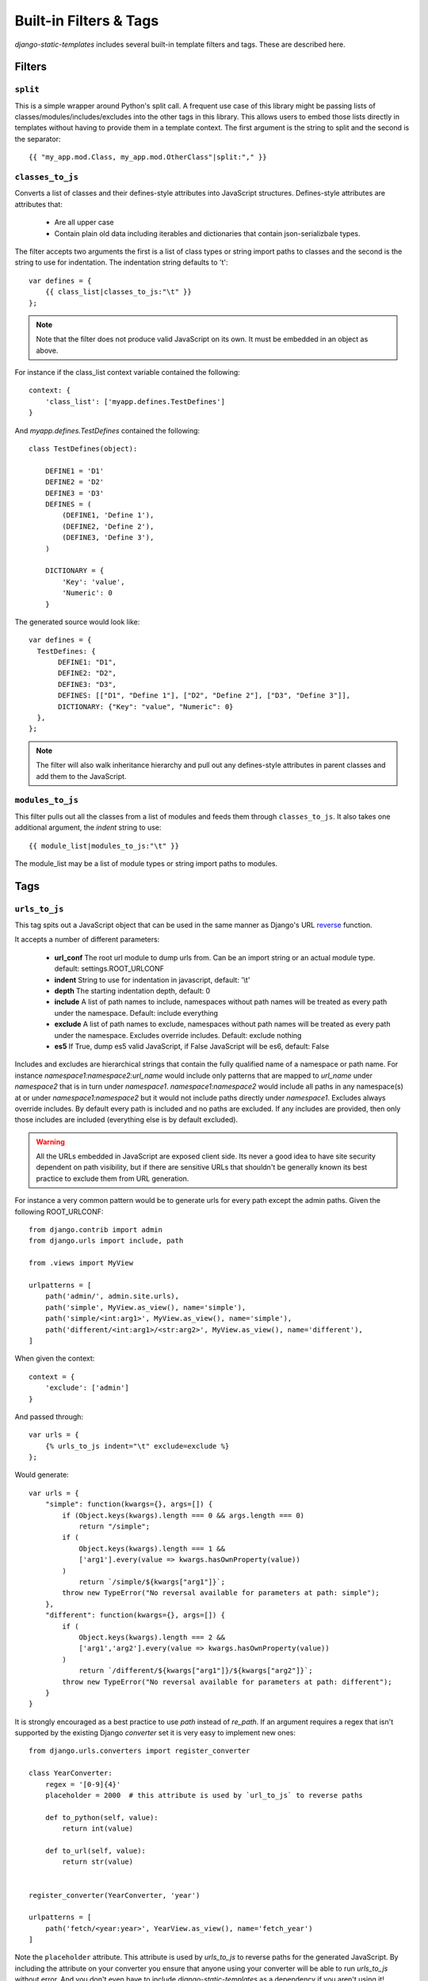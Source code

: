 .. _ref-filters_and_tags:

=======================
Built-in Filters & Tags
=======================

`django-static-templates` includes several built-in template filters and tags. These are described
here.

.. _filters:

Filters
-------

.. _split:

``split``
~~~~~~~~~

This is a simple wrapper around Python's split call. A frequent use case of this library might be
passing lists of classes/modules/includes/excludes into the other tags in this library. This allows
users to embed those lists directly in templates without having to provide them in a template
context. The first argument is the string to split and the second is the separator::

    {{ "my_app.mod.Class, my_app.mod.OtherClass"|split:"," }}


.. _classes_to_js:

``classes_to_js``
~~~~~~~~~~~~~~~~~

Converts a list of classes and their defines-style attributes into JavaScript structures.
Defines-style attributes are attributes that:

    - Are all upper case
    - Contain plain old data including iterables and dictionaries that contain json-serializbale
      types.

The filter accepts two arguments the first is a list of class types or string import paths to
classes and the second is the string to use for indentation. The indentation string defaults to
'\t'::

    var defines = {
        {{ class_list|classes_to_js:"\t" }}
    };

.. note::
    Note that the filter does not produce valid JavaScript on its own. It must be embedded in an
    object as above.

For instance if the class_list context variable contained the following::

    context: {
        'class_list': ['myapp.defines.TestDefines']
    }

And `myapp.defines.TestDefines` contained the following::

    class TestDefines(object):

        DEFINE1 = 'D1'
        DEFINE2 = 'D2'
        DEFINE3 = 'D3'
        DEFINES = (
            (DEFINE1, 'Define 1'),
            (DEFINE2, 'Define 2'),
            (DEFINE3, 'Define 3'),
        )

        DICTIONARY = {
            'Key': 'value',
            'Numeric': 0
        }

The generated source would look like::

    var defines = {
      TestDefines: {
           DEFINE1: "D1",
           DEFINE2: "D2",
           DEFINE3: "D3",
           DEFINES: [["D1", "Define 1"], ["D2", "Define 2"], ["D3", "Define 3"]],
           DICTIONARY: {"Key": "value", "Numeric": 0}
      },
    };

.. note::
    The filter will also walk inheritance hierarchy and pull out any defines-style attributes in
    parent classes and add them to the JavaScript.


.. _modules_to_js:

``modules_to_js``
~~~~~~~~~~~~~~~~~

This filter pulls out all the classes from a list of modules and feeds them through
``classes_to_js``. It also takes one additional argument, the `indent` string to use::

    {{ module_list|modules_to_js:"\t" }}

The module_list may be a list of module types or string import paths to modules.


.. _tags:

Tags
----

.. _urls_to_js:

``urls_to_js``
~~~~~~~~~~~~~~

This tag spits out a JavaScript object that can be used in the same manner as Django's URL
`reverse <https://docs.djangoproject.com/en/3.1/ref/urlresolvers/#reverse>`_ function.

It accepts a number of different parameters:

    - **url_conf** The root url module to dump urls from. Can be an import string or an actual
      module type. default: settings.ROOT_URLCONF
    - **indent** String to use for indentation in javascript, default: '\\t'
    - **depth** The starting indentation depth, default: 0
    - **include** A list of path names to include, namespaces without path names will be treated as
      every path under the namespace. Default: include everything
    - **exclude** A list of path names to exclude, namespaces without path names will be treated as
      every path under the namespace. Excludes override includes. Default: exclude nothing
    - **es5** If True, dump es5 valid JavaScript, if False JavaScript will be es6, default: False

Includes and excludes are hierarchical strings that contain the fully qualified name of a namespace
or path name. For instance `namespace1:namespace2:url_name` would include only patterns that are
mapped to `url_name` under `namespace2` that is in turn under `namespace1`. `namespace1:namespace2`
would include all paths in any namespace(s) at or under `namespace1:namespace2` but it would
not include paths directly under `namespace1`. Excludes always override includes. By default every
path is included and no paths are excluded. If any includes are provided, then only those includes
are included (everything else is by default excluded).

.. warning::

    All the URLs embedded in JavaScript are exposed client side. Its never a good idea to have site
    security dependent on path visibility, but if there are sensitive URLs that shouldn't be
    generally known its best practice to exclude them from URL generation.

For instance a very common pattern would be to generate urls for every path except the admin
paths. Given the following ROOT_URLCONF::

    from django.contrib import admin
    from django.urls import include, path

    from .views import MyView

    urlpatterns = [
        path('admin/', admin.site.urls),
        path('simple', MyView.as_view(), name='simple'),
        path('simple/<int:arg1>', MyView.as_view(), name='simple'),
        path('different/<int:arg1>/<str:arg2>', MyView.as_view(), name='different'),
    ]

When given the context::

    context = {
        'exclude': ['admin']
    }

And passed through::

    var urls = {
        {% urls_to_js indent="\t" exclude=exclude %}
    };

Would generate::

    var urls = {
        "simple": function(kwargs={}, args=[]) {
            if (Object.keys(kwargs).length === 0 && args.length === 0)
                return "/simple";
            if (
                Object.keys(kwargs).length === 1 &&
                ['arg1'].every(value => kwargs.hasOwnProperty(value))
            )
                return `/simple/${kwargs["arg1"]}`;
            throw new TypeError("No reversal available for parameters at path: simple");
        },
        "different": function(kwargs={}, args=[]) {
            if (
                Object.keys(kwargs).length === 2 &&
                ['arg1','arg2'].every(value => kwargs.hasOwnProperty(value))
            )
                return `/different/${kwargs["arg1"]}/${kwargs["arg2"]}`;
            throw new TypeError("No reversal available for parameters at path: different");
        }
    }

It is strongly encouraged as a best practice to use `path` instead of `re_path`. If an
argument requires a regex that isn't supported by the existing Django `converter` set it is very
easy to implement new ones::

    from django.urls.converters import register_converter

    class YearConverter:
        regex = '[0-9]{4}'
        placeholder = 2000  # this attribute is used by `url_to_js` to reverse paths

        def to_python(self, value):
            return int(value)

        def to_url(self, value):
            return str(value)


    register_converter(YearConverter, 'year')

    urlpatterns = [
        path('fetch/<year:year>', YearView.as_view(), name='fetch_year')
    ]

Note the ``placeholder`` attribute. This attribute is used by `urls_to_js` to reverse paths for the
generated JavaScript. By including the attribute on your converter you ensure that anyone using your
converter will be able to run `urls_to_js` without error. And you don't even have to
include `django-static-templates` as a dependency if you aren't using it! Alternatively if you're
using someone else's converter and they haven't supplied a ``placeholder`` attribute, you can
register one::

    from static_templates.placeholders import register_converter_placeholder
    register_converter_placeholder(YearConverter, 2000)

Of if you're using `re_path` instead::

    from static_templates.placeholders import register_variable_placeholder

    app_name = 'year_app'
    urlpatterns = [
        re_path(r'^fetch/(?P<year>\d{4})/$', YearView.as_view(), name='fetch_year')
    ]

    register_variable_placeholder('year', 2000, app_name=app_name)

Paths with unnamed arguments are also supported, but be kind to yourself and don't use them.
Any number of placeholders may be registered against any number of variable/app_name combinations.
When `urls_to_js` is run it won't give up until its tried all placeholders that might potentially
match the path.
